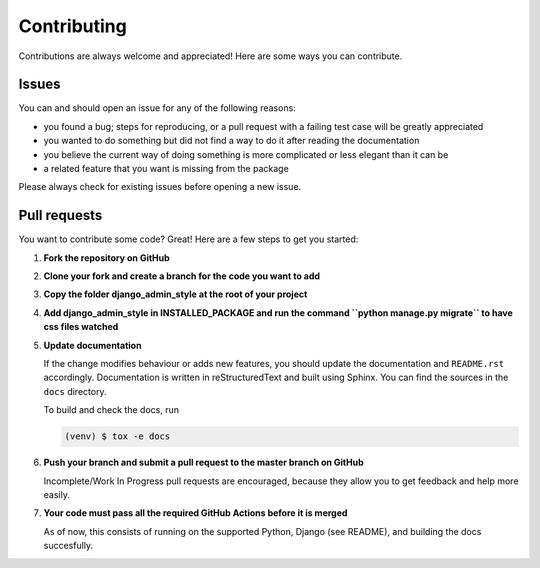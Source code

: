 ############
Contributing
############

Contributions are always welcome and appreciated! Here are some ways you can contribute.

******
Issues
******

You can and should open an issue for any of the following reasons:

* you found a bug; steps for reproducing, or a pull request with a failing test case will be greatly appreciated
* you wanted to do something but did not find a way to do it after reading the documentation
* you believe the current way of doing something is more complicated or less elegant than it can be
* a related feature that you want is missing from the package

Please always check for existing issues before opening a new issue.

*************
Pull requests
*************

You want to contribute some code? Great! Here are a few steps to get you started:

#. **Fork the repository on GitHub**
#. **Clone your fork and create a branch for the code you want to add**
#. **Copy the folder django_admin_style at the root of your project**
#. **Add django_admin_style in INSTALLED_PACKAGE and run the command ``python manage.py migrate`` to have css files watched**


#. **Update documentation**

   If the change modifies behaviour or adds new features, you should update the documentation and ``README.rst``
   accordingly. Documentation is written in reStructuredText and built using Sphinx. You can find the sources in the
   ``docs`` directory.

   To build and check the docs, run

   .. code:: console

      (venv) $ tox -e docs

#. **Push your branch and submit a pull request to the master branch on GitHub**

   Incomplete/Work In Progress pull requests are encouraged, because they allow you to get feedback and help more
   easily.

#. **Your code must pass all the required GitHub Actions before it is merged**

   As of now, this consists of running on the supported Python, Django (see README),
   and building the docs succesfully.


.. _GitHub Actions: https://github.com/sabderemane/django-admin-style/actions
.. _PyPI: https://pypi.org/project/django-admin-style/
.. _on GitHub: https://github.com/sabderemane/django-admin-style/releases
.. _ReadTheDocs build: https://readthedocs.org/projects/django-admin-style/builds/